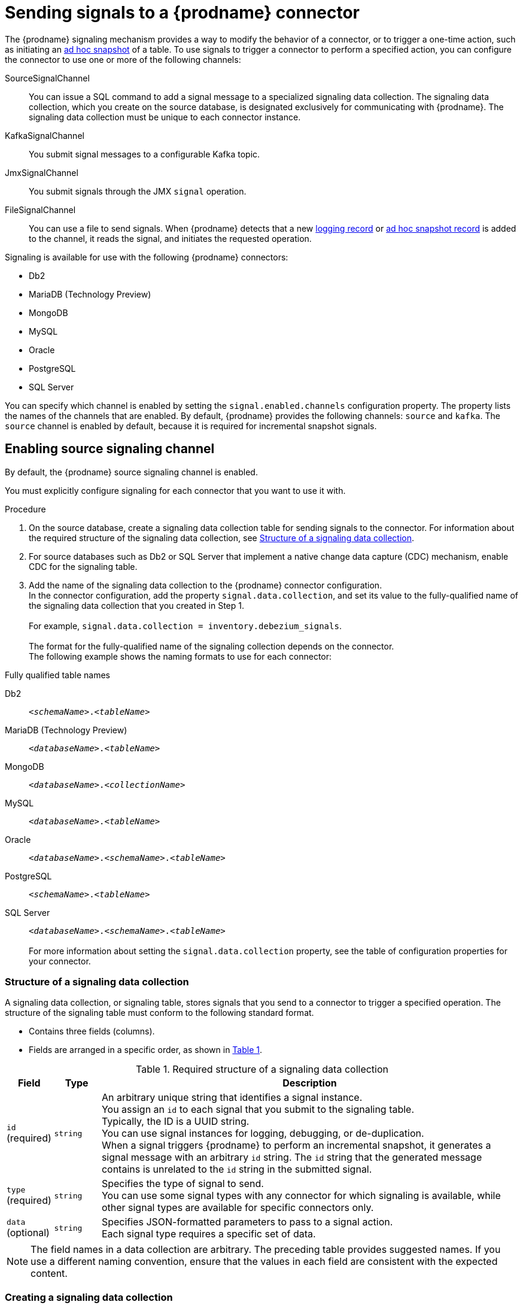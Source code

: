 // Category: debezium-using
// Type: assembly
[id="sending-signals-to-a-debezium-connector"]
= Sending signals to a {prodname} connector
ifdef::community[]
:toc:
:toc-placement: macro
:linkattrs:
:icons: font
:source-highlighter: highlight.js

toc::[]

[id="debezium-signaling-overview"]
== Overview
endif::community[]

The {prodname} signaling mechanism provides a way to modify the behavior of a connector, or to trigger a one-time action, such as initiating an xref:debezium-signaling-ad-hoc-incremental-snapshots[ad hoc snapshot] of a table.
To use signals to trigger a connector to perform a specified action, you can configure the connector to use one or more of the following channels:

SourceSignalChannel:: You can issue a SQL command to add a signal message to a specialized signaling data collection.
The signaling data collection, which you create on the source database, is designated exclusively for communicating with {prodname}.
The signaling data collection must be unique to each connector instance.
KafkaSignalChannel:: You submit signal messages to a configurable Kafka topic.
JmxSignalChannel:: You submit signals through the JMX `signal` operation.
FileSignalChannel:: You can use a file to send signals.
ifdef::community[]
Custom:: You submit signals to a xref:debezium-custom-signaling-channel[custom channel] that you implement.
endif::community[]
When {prodname} detects that a new xref:debezium-signaling-example-of-a-logging-record[logging record] or xref:debezium-signaling-example-of-an-ad-hoc-blocking-snapshot-signal-record[ad hoc snapshot record] is added to the channel, it reads the signal, and initiates the requested operation.

Signaling is available for use with the following {prodname} connectors:

* Db2
* MariaDB (Technology Preview)
* MongoDB
* MySQL
* Oracle
* PostgreSQL
* SQL Server

You can specify which channel is enabled by setting the `signal.enabled.channels` configuration property. The property lists the names of the channels that are enabled. By default, {prodname} provides the following channels: `source`  and `kafka`.
The `source` channel is enabled by default, because it is required for incremental snapshot signals.


// Type: procedure
// Title: Enabling {prodname} source signaling channel
[id="debezium-signaling-enabling-source-signaling-channel"]
== Enabling source signaling channel

By default, the {prodname} source signaling channel is enabled.

You must explicitly configure signaling for each connector that you want to use it with.

.Procedure

. On the source database, create a signaling data collection table for sending signals to the connector.
  For information about the required structure of the signaling data collection, see xref:debezium-signaling-data-collection-structure[Structure of a signaling data collection].

. For source databases such as Db2 or SQL Server that implement a native change data capture (CDC) mechanism, enable CDC for the signaling table.

. Add the name of the signaling data collection to the {prodname} connector configuration. +
  In the connector configuration, add the property `signal.data.collection`, and set its value to the fully-qualified name of the signaling data collection that you created in Step 1. +
 +
For example, `signal.data.collection = inventory.debezium_signals`. +
 +
The format for the fully-qualified name of the signaling collection depends on the connector. +
The following example shows the naming formats to use for each connector:

.Fully qualified table names
[id="format-for-specifying-fully-qualified-names-for-data-collections"]
Db2:: `_<schemaName>_._<tableName>_`
MariaDB (Technology Preview):: `_<databaseName>_._<tableName>_`
MongoDB:: `_<databaseName>_._<collectionName>_`
MySQL:: `_<databaseName>_._<tableName>_`
Oracle:: `_<databaseName>_._<schemaName>_._<tableName>_`
PostgreSQL:: `_<schemaName>_._<tableName>_`
SQL Server:: `_<databaseName>_._<schemaName>_._<tableName>_` +
 +
For more information about setting the `signal.data.collection` property, see the table of configuration properties for your connector.

// Type: reference
// ModuleID: debezium-signaling-required-structure-of-a-signaling-data-collection
// Title: Required structure of a {prodname} signaling data collection
[id="debezium-signaling-data-collection-structure"]
=== Structure of a signaling data collection

A signaling data collection, or signaling table, stores signals that you send to a connector to trigger a specified operation.
The structure of the signaling table must conform to the following standard format.

* Contains three fields (columns).
* Fields are arranged in a specific order, as shown in xref:debezium-signaling-description-of-required-structure-of-a-signaling-data-collection[Table 1].

.Structure of a signaling data collection
[id="debezium-signaling-description-of-required-structure-of-a-signaling-data-collection"]
.Required structure of a signaling data collection
[cols="1,1,9",options="header"]
|===
|Field | Type | Description

|`id` +
(required)
|`string`

|An arbitrary unique string that identifies a signal instance. +
You assign an `id` to each signal that you submit to the signaling table. +
Typically, the ID is a UUID string. +
You can use signal instances for logging, debugging, or de-duplication. +
When a signal triggers {prodname} to perform an incremental snapshot, it generates a signal message with an arbitrary `id` string.
The `id` string that the generated message contains is unrelated to the `id` string in the submitted signal.

|`type` +
(required)
|`string`

|Specifies the type of signal to send. +
You can use some signal types with any connector for which signaling is available, while other signal types are available for specific connectors only.

|`data` +
(optional)
|`string`

|Specifies JSON-formatted parameters to pass to a signal action. +
Each signal type requires a specific set of data.

|===

NOTE: The field names in a data collection are arbitrary.
The preceding table provides suggested names.
If you use a different naming convention, ensure that the values in each field are consistent with the expected content.

// Type: procedure
// Title: Creating a {prodname} signaling data collection
[id="debezium-signaling-creating-a-signal-data-collection"]
=== Creating a signaling data collection

You create a signaling table by submitting a standard SQL DDL query to the source database.

.Prerequisites

* You have sufficient access privileges to create a table on the source database.

.Procedure

* Submit a SQL query to the source database to create a table that is consistent with the xref:debezium-signaling-description-of-required-structure-of-a-signaling-data-collection[required structure], as shown in the following example: +
 +
`CREATE TABLE _<tableName>_ (id VARCHAR(_<varcharValue>_) PRIMARY KEY, type VARCHAR(__<varcharValue>__) NOT NULL, data VARCHAR(_<varcharValue>_) NULL);` +

[NOTE]
====
The amount of space that you allocate to the `VARCHAR` parameter of the `id` variable must be sufficient to accommodate the size of the ID strings of signals sent to the signaling table. +
If the size of an ID exceeds the available space, the connector cannot process the signal.
====

The following example shows a `CREATE TABLE` command that creates a three-column `debezium_signal` table:

[source,sql]
----
CREATE TABLE debezium_signal (id VARCHAR(42) PRIMARY KEY, type VARCHAR(32) NOT NULL, data VARCHAR(2048) NULL);
----

// Type: procedure
// Title: Enabling the {prodname} Kafka signaling channel
[id="debezium-signaling-enabling-kafka-signaling-channel"]
== Enabling Kafka signaling channel

You can enable the Kafka signaling channel by adding it to the `signal.enabled.channels` configuration property, and then adding the name of the topic that receives signals to the `signal.kafka.topic` property.
After you enable the signaling channel, a Kafka consumer is created to consume signals that are sent to the configured signal topic.

.Additional configuration available for the consumer

* {link-prefix}:{link-db2-connector}#debezium-db2-connector-kafka-signals-configuration-properties[Db2 connector Kafka signal configuration properties]
* {link-prefix}:{link-mariadb-connector}#debezium-mariadb-connector-kafka-signals-configuration-properties[MariaDB connector Kafka signal configuration properties]
* {link-prefix}:{link-mongodb-connector}#debezium-mongodb-connector-kafka-signals-configuration-properties[MongoDB connector Kafka signal configuration properties]
* {link-prefix}:{link-mysql-connector}#debezium-mysql-connector-kafka-signals-configuration-properties[MySQL connector Kafka signal configuration properties]
* {link-prefix}:{link-oracle-connector}#debezium-oracle-connector-kafka-signals-configuration-properties[Oracle connector Kafka signal configuration properties]
* {link-prefix}:{link-postgresql-connector}#debezium-postgresql-connector-kafka-signals-configuration-properties[PostgreSQL connector Kafka signal configuration properties]
* {link-prefix}:{link-sqlserver-connector}#debezium-sqlserver-connector-kafka-signals-configuration-properties[SQL Server connector Kafka signal configuration properties]

[NOTE]
====
To use Kafka signaling to trigger ad hoc incremental snapshots for most connectors, you must first xref:debezium-signaling-enabling-source-signaling-channel[enable a `source` signaling channel] in the connector configuration.
The source channel implements a watermarking mechanism to deduplicate events that might be captured by an incremental snapshot and then captured again after streaming resumes.
Enabling the source channel is not required when using a signaling channel to trigger an incremental snapshot of a read-only MySQL database that has {link-prefix}:{link-mysql-connector}#enable-mysql-gtids[GTIDs enabled].
For more information, see {link-prefix}:{link-mysql-connector}#mysql-read-only-incremental-snapshots[MySQL read only incremental snapshot]
====

=== Message format

The key of the Kafka message must match the value of the `topic.prefix` connector configuration option.

The value is a JSON object with `type` and `data` fields.

When the signal type is set to `execute-snapshot`, the `data` field must include the fields that are listed in the following table:

.Execute snapshot data fields
[cols="2,2,6a",options="header"]
|===
|Field | Default | Value

|`type`
|`incremental`
| The type of the snapshot to run.
Currently {prodname} supports the `incremental` and `blocking` types.

|`data-collections`
|_N/A_
| An array of comma-separated regular expressions that match the fully qualified names of the data collections to include in the snapshot. +
The xref:format-for-specifying-fully-qualified-names-for-data-collections[naming format] depends on the database.

|`additional-conditions`
|_N/A_
| An optional array that specifies a set of additional conditions that the connector evaluates to determine the subset of records to include in a snapshot. +
Each additional condition is an object that specifies the criteria for filtering the data that an ad hoc snapshot captures.
You can set the following properties for each additional condition:

`data-collection`:: The fully-qualified name of the data collection that the filter applies to.
You can apply different filters to each data collection.
`filter`:: Specifies column values that must be present in a database record for the snapshot to include it, for example,  `"color='blue'"`. +
The snapshot process evaluates records in the data collection against the `filter` value and captures only records that contain matching values. +
 +
The specific values that you assign to the `filter` property depend on the type of ad hoc snapshot:

* For incremental snapshots, you specify a search condition fragment, such as `"color='blue'"`, that the snapshot appends to the condition clause of a query.
* For blocking snapshots, you specify a full `SELECT` statement, such as the one that you might set in the `snapshot.select.statement.overrides` property.
|===

The following example shows a typical `execute-snapshot` Kafka message:

----
Key = `test_connector`

Value = `{"type":"execute-snapshot","data": {"data-collections": ["schema1.table1", "schema1.table2"], "type": "INCREMENTAL"}}`
----

// Type: procedure
// Title: Enabling the {prodname} JMX signaling channel
[id="debezium-signaling-enabling-jmx-signaling-channel"]
== Enabling a JMX signaling channel

You can enable the JMX signaling by adding `jmx` to the `signal.enabled.channels` property in the connector configuration, and then {link-prefix}:{link-debezium-monitoring}#monitoring-debezium[enabling the JMX MBean Server] to expose the signaling bean.

// Title: Using a JMX signaling channel to send signals to {prodname}
[id="debezium-signaling-using-a-jmx-signaling-channel-to-sends-signals"]
=== Sending JMX signals

.Procedure
1. Use your preferred JMX client (for example. JConsole or JDK Mission Control) to connect to the MBean server.
2. Search for the Mbean `debezium.__<connector-type>__.management.signals.__<server>__`.
The Mbean exposes `signal` operations that accept the following input parameters:

p0:: The id of the signal.
p1:: The type of the signal, for example, `execute-snapshot`.
p2:: A JSON data field that contains additional information about the specified signal type.
3. Send an `execute-snapshot` signal by providing value for the input parameters. +
In the JSON data field, include the information that is listed in the following table:
+
.Execute snapshot data fields
[cols="2,2,6a",options="header"]
|===
|Field | Default | Value

|`type`
|`incremental`
| The type of the snapshot to run.
Currently {prodname} supports the `incremental` and `blocking` types.

|`data-collections`
|_N/A_
| An array of comma-separated regular expressions that match the xref:format-for-specifying-fully-qualified-names-for-data-collections[fully-qualified names of the tables] to include in the snapshot. +

|`additional-conditions`
|_N/A_
|An optional array that specifies a set of additional conditions that the connector evaluates to determine the subset of records to include in a snapshot. +
Each additional condition is an object that specifies the criteria for filtering the data that an ad hoc snapshot captures.
You can set the following properties for each additional condition:

`data-collection`:: The fully-qualified name of the data collection that the filter applies to.
You can apply different filters to each data collection.

`filter`:: Specifies column values that must be present in a database record for the snapshot to include it, for example,  `"color='blue'"`. +
The snapshot process evaluates records in the data collection against the `filter` value and captures only records that contain matching values. +
 +
The specific values that you assign to the `filter` property depend on the type of ad hoc snapshot:

* For incremental snapshots, you specify a search condition fragment, such as `"color='blue'"`, that the snapshot appends to the condition clause of a query.
* For blocking snapshots, you specify a full `SELECT` statement, such as the one that you might set in the `snapshot.select.statement.overrides` property.
|===

The following image shows an example of how to use JConsole to send a signal:

image::jmx-signal-operation.png[Using JConsole to send an `execute-snapshot` signal]

== Enabling a File Signal Channel

You can enable the File signaling channel by adding `file` to the `signal.enabled.channels` property in the connector configuration.
After you enable the signaling channel, you must configure the connector to read signals from a file.
By default, the signals file is created in the root of the connector's classpath, and has the name `file-signals.txt`.
If you want to use a different file, set the `signal.file` property in the connector configuration, and specify the file name and path.
The file path must be available to the connector environment.

=== Message format

Signals in the signal file are expressed as JSON objects that are composed of `id`, `type`, and `data` fields.

The `id` field is a unique identifier for the signal, usually a UUID string.

When the signal type is set to `execute-snapshot`, the `data` field must include the fields that are listed in the following table:

.Execute snapshot data fields
[cols="2,2,6a",options="header"]
|===
|Field | Default | Value

|`type`
|`incremental`
| The type of the snapshot to run.
Currently {prodname} supports the `incremental` and `blocking` types.

|`data-collections`
|_N/A_
| An array of comma-separated regular expressions that match the fully qualified names of the data collections to include in the snapshot. +
The xref:format-for-specifying-fully-qualified-names-for-data-collections[naming format] depends on the database.

|`additional-conditions`
|_N/A_
| An optional array that specifies a set of additional conditions that the connector evaluates to determine the subset of records to include in a snapshot. +
Each additional condition is an object that specifies the criteria for filtering the data that an ad hoc snapshot captures.
You can set the following properties for each additional condition:

`data-collection`:: The fully-qualified name of the data collection that the filter applies to.
You can apply different filters to each data collection.
`filter`:: Specifies column values that must be present in a database record for the snapshot to include it, for example,  `"color='blue'"`. +
The snapshot process evaluates records in the data collection against the `filter` value and captures only records that contain matching values. +
 +
The specific values that you assign to the `filter` property depend on the type of ad hoc snapshot:

* For incremental snapshots, you specify a search condition fragment, such as `"color='blue'"`, that the snapshot appends to the condition clause of a query.
* For blocking snapshots, you specify a full `SELECT` statement, such as the one that you might set in the `snapshot.select.statement.overrides` property.
|===

The following example shows a typical `execute-snapshot` message in the file:

----
{"id":"d139b9b7-7777-4547-917d-111111111111", "type":"execute-snapshot", "data":{"data-collections": ["public.MyFirstTable", "public.MySecondTable"]}}
----

ifdef::community[]
//   Type: concept
[id="debezium-custom-signaling-channel"]
== Custom signaling channel
The signaling mechanism is designed to be extensible.
You can implement channels as needed to send signals to {prodname} in a manner that works best in your environment.

Adding a signaling channel involves several steps:

1. xref:debezium-signaling-enabling-custom-signaling-channel[Create a Java project for the channel] to implement the channel, and xref:debezium-signaling-core-module-dependencies[add `{prodname} Core` as a dependency].
2. xref:deploying-a-debezium-custom-signaling-channel[Deploy the custom signaling channel].
3. xref:configuring-connectors-to-use-a-custom-signaling-channel[Enable connectors to use the custom signaling channel by modifying the connector configuration].

//   Type: procedure
//   Title: Providing a custom {prodname} signaling channel
//   ModuleID: debezium-signaling-providing-a-custom-signaling-channel
[id="debezium-signaling-enabling-custom-signaling-channel"]
=== Provide custom signaling channel

Custom signaling channels are Java classes that implement the `io.debezium.pipeline.signal.channels.SignalChannelReader` service provider interface (SPI).
For example:

[source,java,indent=0]
----
public interface SignalChannelReader {

    String name(); // <1>

    void init(CommonConnectorConfig connectorConfig); // <2>

    List<SignalRecord> read(); // <3>

    void close(); // <4>
}
----
<1> The name of the reader.
To enable {prodname} to use the channel, specify this name in the connector's `signal.enabled.channels` property.
<2> Initializes specific configuration, variables, or connections that the channel requires.
<3> Reads signal from the channel.
The `SignalProcessor` class calls this method to retrieve the signal to process.
<4> Closes all allocated resources.
{prodname} calls this methods when the connector is stopped.

//   Type: concept
[id="debezium-signaling-core-module-dependencies"]
=== {prodname} core module dependencies

A custom signaling channel Java project has compile dependencies on the {prodname} core module.
You must include these compile dependencies in your project's `pom.xml` file, as shown in the following example:

[source,xml]
----
<dependency>
    <groupId>io.debezium</groupId>
    <artifactId>debezium-core</artifactId>
    <version>${version.debezium}</version> // <1>
</dependency>
----
<1> `${version.debezium}` represents the version of the {prodname} connector.

Declare your implementation in the `META-INF/services/io.debezium.pipeline.signal.channels.SignalChannelReader` file.

//   Type: procedure
[id="deploying-a-debezium-custom-signaling-channel"]
=== Deploying a custom signaling channel

.Prerequisites
* You have a custom signaling channel Java program.

.Procedure
* To use a custom signaling channel with a {prodname} connector, export the Java project to a JAR file, and copy the file to the directory that contains the JAR file for each {prodname} connector that you want to use it with. +
 +
For example, in a typical deployment, the {prodname} connector files are stored in subdirectories of a Kafka Connect directory (`/kafka/connect`), with each connector JAR in its own subdirectory (`/kafka/connect/debezium-connector-db2`, `/kafka/connect/debezium-connector-mysql`, and so forth).

NOTE: To use a custom signaling channel with multiple connectors, you must place a copy of the custom signaling channel JAR file in the subdirectory for each connector.

//   Type: procedure
[id="configuring-connectors-to-use-a-custom-signaling-channel"]
=== Configuring connectors to use a custom signaling channel

Add the name of the custom signaling channel to the `signal.enabled.channels` configuration property.
endif::community[]

// Type: concept
// ModuleID: debezium-signaling-types-of-signal-actions
// Title: Types of {prodname} signal actions
== Signal actions

You can use signaling to initiate the following actions:

* xref:debezium-signaling-logging[Add messages to the log].
* xref:debezium-signaling-ad-hoc-incremental-snapshots[Trigger ad hoc incremental snapshots].
* xref:debezium-signaling-stop-ad-hoc-snapshots[Stop execution of an ad hoc snapshot].
* xref:debezium-signaling-pause-incremental-snapshots[Pause incremental snapshots].
* xref:debezium-signaling-resume-incremental-snapshots[Resume incremental snapshots].
* xref:debezium-signaling-ad-hoc-blocking-snapshots[Trigger ad hoc blocking snapshot].
* xref:debezium-signaling-custom-action[Custom action].

Some signals are not compatible with all connectors.

// Type: concept
[id="debezium-signaling-logging"]
=== Logging signals

You can request a connector to add an entry to the log by creating a signaling table entry with the `log` signal type.
After processing the signal, the connector prints the specified message to the log.
Optionally, you can configure the signal so that the resulting message includes the streaming coordinates.

[id="debezium-signaling-example-of-a-logging-record"]
.Example of a signaling record for adding a log message
[cols="1,9,9",options="header"]
|===
|Column | Value | Description

|id
|`924e3ff8-2245-43ca-ba77-2af9af02fa07`
|

|type
|`log`
|The action type of the signal.

|data
a|
[source,json]
----
{"message": "Signal message at offset {}"}
----
| The `message` parameter specifies the string to print to the log. +
If you add a placeholder (`{}`) to the message, it is replaced with streaming coordinates.
|===

// Type: concept
[id="debezium-signaling-ad-hoc-incremental-snapshots"]
=== Ad hoc snapshot signals

You can request a connector to initiate an ad hoc snapshot by creating a signal with the `execute-snapshot` signal type.
After processing the signal, the connector runs the requested snapshot operation.

Unlike the initial snapshot that a connector runs after it first starts, an ad hoc snapshot occurs during runtime, after the connector has already begun to stream change events from a database.
You can initiate ad hoc snapshots at any time.

Ad hoc snapshots are available for the following {prodname} connectors:

* Db2
* MariaDB (Technology Preview)
* MongoDB
* MySQL
* Oracle
* PostgreSQL
* SQL Server

[id="debezium-signaling-example-of-an-ad-hoc-signal-record"]
.Example of an ad hoc snapshot signal record
[cols="1,9",options="header"]
|===
|Column | Value

|id
|`d139b9b7-7777-4547-917d-e1775ea61d41`

|type
|`execute-snapshot`

|data
a|
[source,json]
----
{"data-collections": ["public.MyFirstTable", "public.MySecondTable"]}
----

|===

[id="debezium-signaling-example-of-an-ad-hoc-signal-message"]
.Example of an ad hoc snapshot signal message
[cols="1,9",options="header"]
|===
|Key | Value

|test_connector
a|
[source,json]
----
{"type":"execute-snapshot","data": {"data-collections": ["public.MyFirstTable"], "type": "INCREMENTAL", "additional-conditions":[{"data-collection": "public.MyFirstTable", "filter":"color='blue' AND brand='MyBrand'"}]}}
----

|===


For more information about ad hoc snapshots, see the _Snapshots_ topic in the documentation for your connector.


.Additional resources

* {link-prefix}:{link-db2-connector}#debezium-db2-incremental-snapshots[Db2 connector incremental snapshots]
* {link-prefix}:{link-mongodb-connector}#debezium-mongodb-incremental-snapshots[MongoDB connector incremental snapshots]
* {link-prefix}:{link-mysql-connector}#debezium-mysql-incremental-snapshots[MySQL connector incremental snapshots]
* {link-prefix}:{link-oracle-connector}#debezium-oracle-incremental-snapshots[Oracle connector incremental snapshots]
* {link-prefix}:{link-postgresql-connector}#debezium-postgresql-incremental-snapshots[PostgreSQL connector incremental snapshots]
* {link-prefix}:{link-sqlserver-connector}#debezium-sqlserver-incremental-snapshots[SQL Server connector incremental snapshots]


[id="debezium-signaling-stop-ad-hoc-snapshots"]
=== Ad hoc snapshot stop signals

You can request a connector to stop an in-progress ad hoc snapshot by creating a signal table entry with the `stop-snapshot` signal type.
After processing the signal, the connector will stop the current in-progress snapshot operation.

You can stop ad hoc snapshots for the following {prodname} connectors:

* Db2
* MariaDB (Technology Preview)
* MongoDB
* MySQL
* Oracle
* PostgreSQL
* SQL Server

[id="debezium-signaling-example-of-a-stop-ad-hoc-signal-record"]
.Example of a stop ad hoc snapshot signal record
[cols="1,9",options="header"]
|===
|Column | Value

|id
|`d139b9b7-7777-4547-917d-e1775ea61d41`

|type
|`stop-snapshot`

|data
a|
[source,json]
----
{"type":"INCREMENTAL", "data-collections": ["public.MyFirstTable"]}
----
|===

You must specify the `type` of the signal.
The `data-collections` field is optional.
Leave the `data-collections` field blank to request the connector to stop all activity in the current snapshot.
If you want the incremental snapshot to proceed, but you want to exclude specific collections from the snapshot, provide a comma-separated list of the names of the collections or regular expressions to exclude.
After the connector processes the signal, the incremental snapshot proceeds, but it excludes data from the collections that you specify.

// Type: concept
[id="debezium-signaling-incremental-snapshots"]
=== Incremental snapshots

Incremental snapshots are a specific type of ad hoc snapshot.
In an incremental snapshot, the connector captures the baseline state of the tables that you specify, similar to an initial snapshot.
However, unlike an initial snapshot, an incremental snapshot captures tables in chunks, rather than all at once.
The connector uses a watermarking method to track the progress of the snapshot.

By capturing the initial state of the specified tables in chunks rather than in a single monolithic operation, incremental snapshots provide the following advantages over the initial snapshot process:

* While the connector captures the baseline state of the specified tables, streaming of near real-time events from the transaction log continues uninterrupted.
* If the incremental snapshot process is interrupted, it can be resumed from the point at which it stopped.
* You can initiate an incremental snapshot at any time.

[id="debezium-signaling-pause-incremental-snapshots"]
==== Incremental snapshot pause signals

You can request a connector to pause an in-progress incremental snapshot by creating a signal table entry with the `pause-snapshot` signal type.
After processing the signal, the connector will stop pause current in-progress snapshot operation.
Therefor it's not possible to specify the data collection as the snapshot processing will be paused in position where it is in time of processing of the signal.

You can pause incremental snapshots for the following {prodname} connectors:

* Db2
* MariaDB (Technology Preview)
* MongoDB
* MySQL
* Oracle
* PostgreSQL
* SQL Server

[id="debezium-signaling-example-of-a-pause-incremental-signal-record"]
.Example of a pause incremental snapshot signal record
[cols="1,9",options="header"]
|===
|Column | Value

|id
|`d139b9b7-7777-4547-917d-e1775ea61d41`

|type
|`pause-snapshot`

|===

You must specify the `type` of the signal.
The `data` field is ignored.

[id="debezium-signaling-resume-incremental-snapshots"]
==== Incremental snapshot resume signals

You can request a connector to resume a paused incremental snapshot by creating a signal table entry with the `resume-snapshot` signal type.
After processing the signal, the connector will resume previously paused snapshot operation.

You can resume incremental snapshots for the following {prodname} connectors:

* Db2
* MariaDB (Technology Preview)
* MongoDB
* MySQL
* Oracle
* PostgreSQL
* SQL Server

[id="debezium-signaling-example-of-a-resume-incremental-signal-record"]
.Example of a resume incremental snapshot signal record
[cols="1,9",options="header"]
|===
|Column | Value

|id
|`d139b9b7-7777-4547-917d-e1775ea61d41`

|type
|`resume-snapshot`

|===

You must specify the `type` of the signal.
The `data` field is ignored.

For more information about incremental snapshots, see the _Snapshots_ topic in the documentation for your connector.

.Additional resources

* {link-prefix}:{link-db2-connector}#debezium-db2-incremental-snapshots[Db2 connector incremental snapshots]
* {link-prefix}:{link-mongodb-connector}#debezium-mongodb-incremental-snapshots[MongoDB connector incremental snapshots]
* {link-prefix}:{link-mysql-connector}#debezium-mysql-incremental-snapshots[MySQL connector incremental snapshots]
* {link-prefix}:{link-oracle-connector}#debezium-oracle-incremental-snapshots[Oracle connector incremental snapshots]
* {link-prefix}:{link-postgresql-connector}#debezium-postgresql-incremental-snapshots[PostgreSQL connector incremental snapshots]
* {link-prefix}:{link-sqlserver-connector}#debezium-sqlserver-incremental-snapshots[SQL Server connector incremental snapshots]


// Type: concept
[id="debezium-signaling-ad-hoc-blocking-snapshots"]
=== Blocking snapshot signals

You can request a connector to initiate an ad hoc blocking snapshot by creating a signal with the `execute-snapshot` signal type and `data.type` with value `blocking`.
After processing the signal, the connector runs the requested snapshot operation.

Unlike the initial snapshot that a connector runs after it first starts, an ad hoc blocking snapshot occurs during runtime, after the connector has stopped to stream change events from a database.
You can initiate ad hoc blocking snapshots at any time.

Blocking snapshots are available for the following {prodname} connectors:

* Db2
* MariaDB (Technology Preview)
ifdef::community[]
* MongoDB
endif::community[]
* MySQL
* Oracle
* PostgreSQL
* SQL Server

[id="debezium-signaling-example-of-an-ad-hoc-blocking-snapshot-signal-record"]
.Example of a blocking snapshot signal record
[cols="1,9",options="header"]
|===
|Column | Value

|id
|`d139b9b7-7777-4547-917d-e1775ea61d41`

|type
|`execute-snapshot`

|data
a|
[source,json]
----
  {"type": "blocking", "data-collections": ["schema1.table1", "schema1.table2"], "additional-conditions": [{"data-collection": "schema1.table1", "filter": "SELECT * FROM [schema1].[table1] WHERE column1 = 0 ORDER BY column2 DESC"}, {"data-collection": "schema1.table2", "filter": "SELECT * FROM [schema1].[table2] WHERE column2 > 0"}]}
----

|===

[id="debezium-signaling-example-of-an-ad-hoc-blocking-snapshot-signal-message"]
.Example of a blocking snapshot signal message
[cols="1,9",options="header"]
|===
|Key | Value

|test_connector
a|
[source,json]
----
{"type":"execute-snapshot","data": {"type": "blocking"}
----
|===


For more information about blocking snapshots, see the _Snapshots_ topic in the documentation for your connector.


.Additional resources

* {link-prefix}:{link-db2-connector}#db2-blocking-snapshots[Db2 connector ad hoc blocking snapshots]
ifdef::community[]
* {link-prefix}:{link-mongodb-connector}#mongodb-blocking-snapshots[MongoDB connector ad hoc blocking snapshots]
endif::community[]
* {link-prefix}:{link-mysql-connector}#mysql-blocking-snapshots[MySQL connector ad hoc blocking snapshots]
* {link-prefix}:{link-oracle-connector}#oracle-blocking-snapshots[Oracle connector ad hoc blocking snapshots]
* {link-prefix}:{link-postgresql-connector}#postgresql-blocking-snapshots[PostgreSQL connector ad hoc blocking snapshots]
* {link-prefix}:{link-sqlserver-connector}#sqlserver-blocking-snapshots[SQL Server connector ad hoc blocking snapshots]


// Type: procedure
// ModuleID: debezium-signaling-defining-a-custom-action
// Title: Defining a custom signal action
[id="debezium-signaling-custom-action"]
=== Defining a custom action

Custom actions enable you to extend the {prodname} signaling framework to trigger actions that are not available in the default implementation.
You can use a custom action with multiple connectors.

To define a custom signal action, you must define the following interface:


[source,java,indent=0]
----
@FunctionalInterface
public interface SignalAction<P extends Partition> {

    /**
     * @param signalPayload the content of the signal
     * @return true if the signal was processed
     */
    boolean arrived(SignalPayload<P> signalPayload) throws InterruptedException;
}

----

The `io.debezium.pipeline.signal.actions.SignalAction` exposes a single method with one parameter, which represents the message payloads sent through the signaling channel.

After you define a custom signaling action, use the following SPI interface to make the custom action available to the signaling mechanism:  `io.debezium.pipeline.signal.actions.SignalActionProvider`.

[source,java,indent=0]
----
public interface SignalActionProvider {

    /**
     * Create a map of signal action where the key is the name of the action.
     *
     * @param dispatcher the event dispatcher instance
     * @param connectorConfig the connector config
     * @return a concrete action
     */

    <P extends Partition> Map<String, SignalAction<P>> createActions(EventDispatcher<P, ? extends DataCollectionId> dispatcher, CommonConnectorConfig connectorConfig);
}
----

Your implementation must return a map of the signal action.
Set the map key to the name of the action.
The key is used as the xref:debezium-signaling-description-of-required-structure-of-a-signaling-data-collection[`type`] of the signal.

// Type: concept
[id="debezium-signaling-custom-action-core-module-dependencies"]
=== {prodname} core module dependencies

A custom actions Java project has compile dependencies on the {prodname} core module.
Include the following compile dependencies in your project's `pom.xml` file:

[source,xml]
----
<dependency>
    <groupId>io.debezium</groupId>
    <artifactId>debezium-core</artifactId>
    <version>${version.debezium}</version> // <1>
</dependency>
----
<1> `${version.debezium}` represents the version of the {prodname} connector.

Declare your provider implementation in the `META-INF/services/io.debezium.pipeline.signal.actions.SignalActionProvider` file.

// Type: procedure
// ModuleID: debezium-signaling-deploying-a-custom-action
// Title: Deploying a custom signal action
[id="deploying-a-debezium-custom-action"]
=== Deploying a custom action

.Prerequisites
* You have a custom actions Java program.

.Procedure
* To use a custom action with a {prodname} connector, export the Java project to a JAR file, and copy the file to the directory that contains the JAR file for each {prodname} connector that you want to use it with. +
 +
For example, in a typical deployment, the {prodname} connector files are stored in subdirectories of a Kafka Connect directory (`/kafka/connect`), with each connector JAR in its own subdirectory (`/kafka/connect/debezium-connector-db2`, `/kafka/connect/debezium-connector-mysql`, and so forth).

NOTE: To use a custom action with multiple connectors, you must place a copy of the custom signaling channel JAR file in the subdirectory for each connector.
